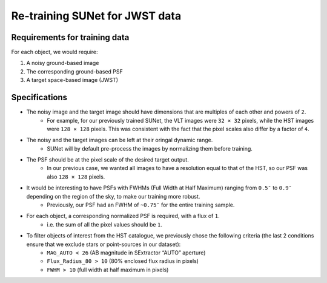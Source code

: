 *******************************************************************
Re-training SUNet for JWST data
*******************************************************************

Requirements for training data
==============================

For each object, we would require:

1) A noisy ground-based image

2) The corresponding ground-based PSF

3) A target space-based image (JWST)


Specifications
==============

* The noisy image and the target image should have dimensions that are multiples of each other and powers of ``2``. 
    * For example, for our previously trained SUNet, the VLT images were ``32 × 32`` pixels, while the HST images were ``128 × 128`` pixels. This was consistent with the fact that the pixel scales also differ by a factor of ``4``.
* The noisy and the target images can be left at their oringal dynamic range.
    * SUNet will by default pre-process the images by normalizing them before training.
* The PSF should be at the pixel scale of the desired target output.
    * In our previous case, we wanted all images to have a resolution equal to that of the HST, so our PSF was also ``128 × 128`` pixels.
* It would be interesting to have PSFs with FWHMs (Full Width at Half Maximum) ranging from ``0.5″`` to ``0.9″`` depending on the region of the sky, to make our training more robust.
    * Previously, our PSF had an FWHM of ``~0.75″`` for the entire training sample. 
* For each object, a corresponding normalized PSF is required, with a flux of ``1``.
    * i.e. the sum of all the pixel values should be ``1``.
* To filter objects of interest from the HST catalogue, we previously chose the following criteria (the last 2 conditions ensure that we exclude stars or point-sources in our dataset):
    * ``MAG_AUTO < 26`` (AB magnitude in SExtractor “AUTO” aperture)
    * ``Flux_Radius_80 > 10`` (80% enclosed flux radius in pixels)
    * ``FWHM > 10`` (full width at half maximum in pixels)